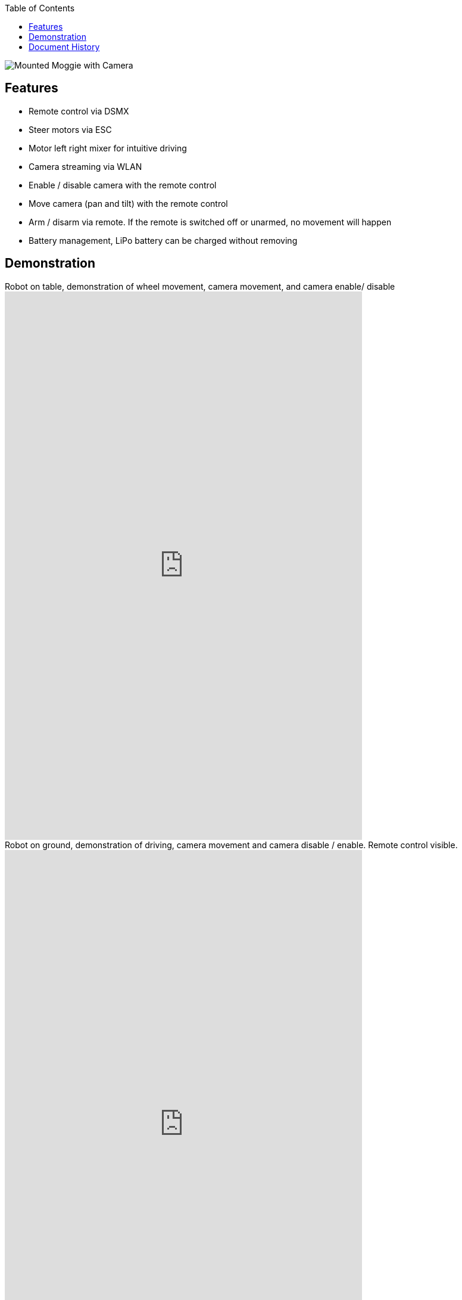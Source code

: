 :toc: left
:author: Kjell Morgenstern <kjell@gmx.de>


image::doc/moggie_mounted.jpg[Mounted Moggie with Camera]

== Features

* Remote control via DSMX
* Steer motors via ESC
* Motor left right mixer for intuitive driving
* Camera streaming via WLAN
* Enable / disable camera with the remote control
* Move camera (pan and tilt) with the remote control
* Arm / disarm via remote. If the remote is switched off or unarmed, no movement will happen
* Battery management, LiPo battery can be charged without removing


== Demonstration

.Robot on table, demonstration of wheel movement, camera movement, and camera enable/ disable
video::244259422[vimeo,width=600,height=920]


.Robot on ground, demonstration of driving, camera movement and camera disable / enable. Remote control visible.
video::244259496[vimeo,width=600,height=920]


== Document History

|===
| v0.1 | 2017-11-23 | Initial document |
|===
